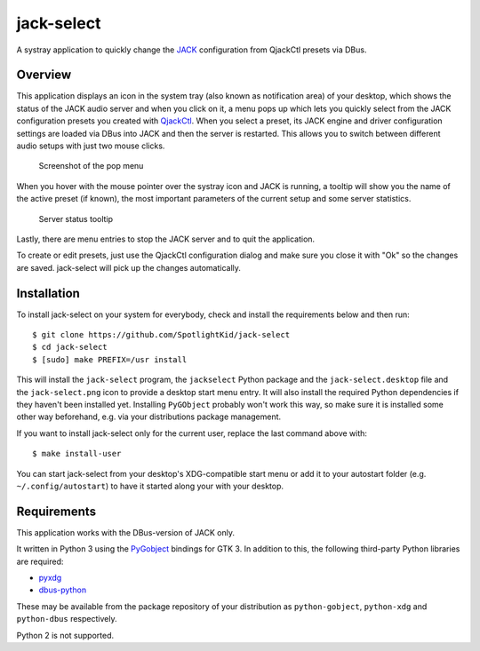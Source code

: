 jack-select
===========

A systray application to quickly change the
`JACK <http://jackaudio.org/>`__ configuration from QjackCtl presets via
DBus.

Overview
--------

This application displays an icon in the system tray (also known as
notification area) of your desktop, which shows the status of the JACK
audio server and when you click on it, a menu pops up which lets you
quickly select from the JACK configuration presets you created with
`QjackCtl <http://qjackctl.sourceforge.net/>`__. When you select a
preset, its JACK engine and driver configuration settings are loaded via
DBus into JACK and then the server is restarted. This allows you to
switch between different audio setups with just two mouse clicks.

.. figure:: screenshot.png
   :alt: Screenshot of the pop menu

   Screenshot of the pop menu

When you hover with the mouse pointer over the systray icon and JACK is
running, a tooltip will show you the name of the active preset (if
known), the most important parameters of the current setup and some
server statistics.

.. figure:: tooltip.png
   :alt: Server status tooltip

   Server status tooltip

Lastly, there are menu entries to stop the JACK server and to quit the
application.

To create or edit presets, just use the QjackCtl configuration dialog
and make sure you close it with "Ok" so the changes are saved.
jack-select will pick up the changes automatically.

Installation
------------

To install jack-select on your system for everybody, check and install
the requirements below and then run:

::

    $ git clone https://github.com/SpotlightKid/jack-select
    $ cd jack-select
    $ [sudo] make PREFIX=/usr install

This will install the ``jack-select`` program, the ``jackselect`` Python
package and the ``jack-select.desktop`` file and the ``jack-select.png``
icon to provide a desktop start menu entry. It will also install the
required Python dependencies if they haven't been installed yet.
Installing ``PyGObject`` probably won't work this way, so make sure it
is installed some other way beforehand, e.g. via your distributions
package management.

If you want to install jack-select only for the current user, replace
the last command above with:

::

    $ make install-user

You can start jack-select from your desktop's XDG-compatible start menu
or add it to your autostart folder (e.g. ``~/.config/autostart``) to
have it started along your with your desktop.

Requirements
------------

This application works with the DBus-version of JACK only.

It written in Python 3 using the
`PyGobject <https://wiki.gnome.org/Projects/PyGObject>`__ bindings for
GTK 3. In addition to this, the following third-party Python libraries
are required:

-  `pyxdg <http://freedesktop.org/Software/pyxdg>`__
-  `dbus-python <https://www.freedesktop.org/wiki/Software/DBusBindings/>`__

These may be available from the package repository of your distribution
as ``python-gobject``, ``python-xdg`` and ``python-dbus`` respectively.

Python 2 is not supported.
